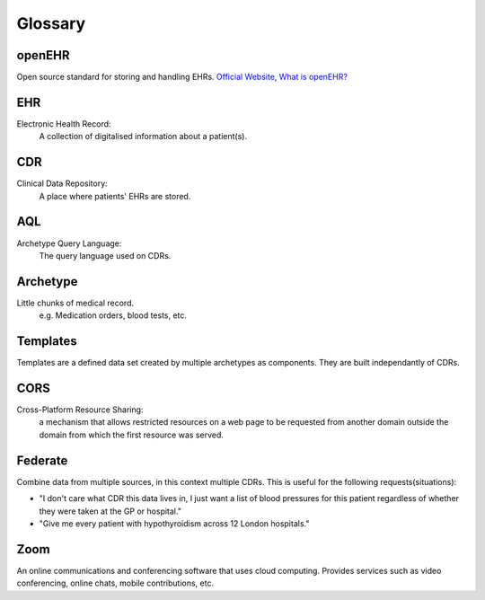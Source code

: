 Glossary
========

openEHR
-------
Open source standard for storing and handling EHRs. `Official Website <https://www.openehr.org/>`_, `What is openEHR? <https://www.openehr.org/about/what_is_openehr>`_

EHR
---
Electronic Health Record:
    A collection of digitalised information about a patient(s).

CDR
---
Clinical Data Repository:
    A place where patients' EHRs are stored.

AQL
---
Archetype Query Language:
    The query language used on CDRs.

Archetype
---------
Little chunks of medical record.
    e.g. Medication orders, blood tests, etc.

Templates
---------
Templates are a defined data set created by multiple archetypes as components. They are built independantly of CDRs.

CORS
----
Cross-Platform Resource Sharing:
    a mechanism that allows restricted resources on a web page to be requested from another domain outside the domain from which the first resource was served.

Federate
--------
Combine data from multiple sources, in this context multiple CDRs.
This is useful for the following requests(situations):

* "I don't care what CDR this data lives in, I just want a list of blood pressures for this patient regardless of whether they were taken at the GP or hospital."
* "Give me every patient with hypothyroidism across 12 London hospitals."

Zoom
----
An online communications and conferencing software that uses cloud computing. Provides services such as video conferencing, online chats, mobile contributions, etc.
